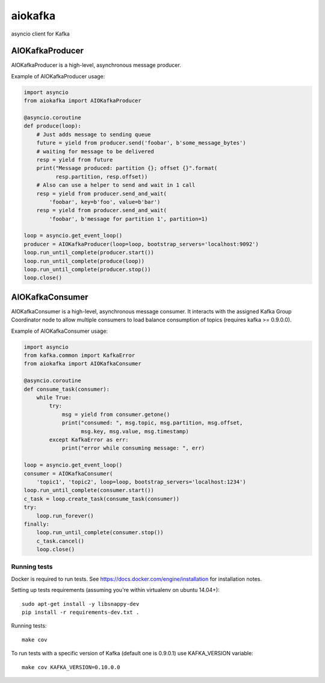 aiokafka
========
.. image:: https://travis-ci.org/aio-libs/aiokafka.svg?branch=master
    :target: https://travis-ci.org/aio-libs/aiokafka
    :alt: |Build status|
.. image:: https://coveralls.io/repos/aio-libs/aiokafka/badge.png?branch=master
    :target: https://coveralls.io/r/aio-libs/aiokafka?branch=master
    :alt: |Coverage|

asyncio client for Kafka


AIOKafkaProducer
****************

AIOKafkaProducer is a high-level, asynchronous message producer.

Example of AIOKafkaProducer usage:

.. code-block:: python

    import asyncio
    from aiokafka import AIOKafkaProducer

    @asyncio.coroutine
    def produce(loop):
        # Just adds message to sending queue
        future = yield from producer.send('foobar', b'some_message_bytes')
        # waiting for message to be delivered
        resp = yield from future
        print("Message produced: partition {}; offset {}".format(
              resp.partition, resp.offset))
        # Also can use a helper to send and wait in 1 call
        resp = yield from producer.send_and_wait(
            'foobar', key=b'foo', value=b'bar')
        resp = yield from producer.send_and_wait(
            'foobar', b'message for partition 1', partition=1)

    loop = asyncio.get_event_loop()
    producer = AIOKafkaProducer(loop=loop, bootstrap_servers='localhost:9092')
    loop.run_until_complete(producer.start())
    loop.run_until_complete(produce(loop))
    loop.run_until_complete(producer.stop())
    loop.close()


AIOKafkaConsumer
****************

AIOKafkaConsumer is a high-level, asynchronous message consumer.
It interacts with the assigned Kafka Group Coordinator node to allow multiple consumers to load balance consumption of topics (requires kafka >= 0.9.0.0).

Example of AIOKafkaConsumer usage:

.. code-block:: python

    import asyncio
    from kafka.common import KafkaError
    from aiokafka import AIOKafkaConsumer

    @asyncio.coroutine
    def consume_task(consumer):
        while True:
            try:
                msg = yield from consumer.getone()
                print("consumed: ", msg.topic, msg.partition, msg.offset,
                      msg.key, msg.value, msg.timestamp)
            except KafkaError as err:
                print("error while consuming message: ", err)

    loop = asyncio.get_event_loop()
    consumer = AIOKafkaConsumer(
        'topic1', 'topic2', loop=loop, bootstrap_servers='localhost:1234')
    loop.run_until_complete(consumer.start())
    c_task = loop.create_task(consume_task(consumer))
    try:
        loop.run_forever()
    finally:
        loop.run_until_complete(consumer.stop())
        c_task.cancel()
        loop.close()


Running tests
-------------

Docker is required to run tests. See https://docs.docker.com/engine/installation for installation notes.

Setting up tests requirements (assuming you're within virtualenv on ubuntu 14.04+)::

    sudo apt-get install -y libsnappy-dev
    pip install -r requirements-dev.txt .

Running tests::

    make cov

To run tests with a specific version of Kafka (default one is 0.9.0.1) use KAFKA_VERSION variable::

    make cov KAFKA_VERSION=0.10.0.0
